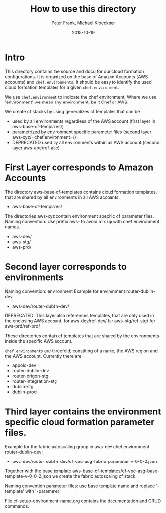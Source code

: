 #+LaTeX_CLASS: elemica-com-article
#+TITLE: How to use this directory
#+AUTHOR: Peter Frank, Michael Kloeckner
#+DATE: 2015-10-19
#+DESCRIPTION: How toorganize files in this directory
#+EMAIL: pfrank@elemica.com
#+KEYWORDS: Elemica 2.0
#+LANGUAGE: english

* Intro

This directory contains the source and docu for our cloud formation
configurations. It is organized on the base of Amazon Accounts (AWS accounts) and
=chef.environments=. It should be easy to identify the used cloud formation templates for a given =chef.environment=.

We use =chef.environment= to indicate the chef environment.
Where we use 'environment' we mean any environment, be it Chef or AWS. 


 
We create cf stacks by using generalizes cf templates that can be
 - used by all environments regardless of the AWS account (first layer in aws-base-cf-templates/)
 - parametrized by environment specific parameter files (second layer aws-xyz/=chef.environment=/)
 - DEPRECATED used by all environments within an AWS account (second layer aws-abc/ref-abc) 

* First Layer corresponds to Amazon Accounts
The directory aws-base-cf-templates contains cloud formation templates, that are shared
by all environments in all AWS accounts.
- aws-base-cf-templates/

The directories aws-xyz contain environment specific cf parameter files.
Naming convention: Use prefix aws- to avoid mix up with chef environment names.
- aws-dev/
- aws-stg/
- aws-prd/

* Second layer corresponds to environments

Naming convention: environment
Example for environment router-dublin-dev
- aws-dev/router-dublin-dev/

DEPRECATED: This layer also references templates, that are only used in the enclosing AWS account.
for aws-dev/ref-dev/
for aws-stg/ref-stg/
for aws-prd/ref-prd/

These directories contain cf templates that are shared by the
environments inside the specific AWS account.


=chef.environments= are threefold, constiting of a name, the AWS region and the AWS account.
Currently there are 
 - appolo-dev
 - router-dublin-dev
 - router-origon-stg
 - router-integration-stg
 - dublin-stg
 - dublin-prod

* Third layer contains the environment specific cloud formation parameter files.
Example for the fabric autoscaling group in  aws-dev chef.environment router-dublin-dev:
- aws-dev/router-dublin-dev/cf-vpc-asg-fabric-parameter-v-0-0-2.json
Together with the base template aws-base-cf-templates/cf-vpc-asg-base-template-v-0-0-2.json 
we create the fabric autoscaling cf stack.

Naming convention parameter files: use base template name and replace '-template' 
with '-parameter'. 

File cf-setup-environment-name.org contains the documentation and CRUD commands. 



